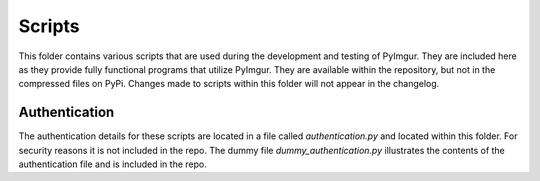 Scripts
=======

This folder contains various scripts that are used during the development and
testing of PyImgur. They are included here as they provide fully functional
programs that utilize PyImgur. They are available within the repository, but
not in the compressed files on PyPi. Changes made to scripts within this folder
will not appear in the changelog.

Authentication
--------------

The authentication details for these scripts are located in a file called
`authentication.py` and located within this folder. For security reasons it is
not included in the repo. The dummy file `dummy_authentication.py` illustrates
the contents of the authentication file and is included in the repo.
